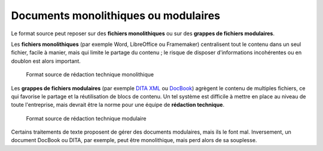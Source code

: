 .. Copyright 2011-2014 Olivier Carrère
.. Cette œuvre est mise à disposition selon les termes de la licence Creative
.. Commons Attribution - Pas d'utilisation commerciale - Partage dans les mêmes
.. conditions 4.0 international.

.. _documents-monolithiques-ou-modulaires:

Documents monolithiques ou modulaires
=====================================

Le format source peut reposer sur des **fichiers monolithiques** ou sur des
**grappes de fichiers modulaires**.

Les **fichiers monolithiques** (par exemple Word, LibreOffice ou Framemaker)
centralisent tout le contenu dans un seul fichier, facile à manier, mais qui
limite le partage du contenu ; le risque de disposer d'informations incohérentes
ou en doublon est alors important.

.. figure:: media/monolithique.png

   Format source de rédaction technique monolithique

Les **grappes de fichiers modulaires** (par exemple `DITA XML
<http://dita.xml.org/>`_ ou `DocBook <http://www.docbook.org/>`_)
agrègent le contenu de multiples fichiers, ce qui favorise le partage et la
réutilisation de blocs de contenu. Un tel système est difficile à mettre en
place au niveau de toute l'entreprise, mais devrait être la norme pour une
équipe de **rédaction technique**.

.. figure:: media/grappe.png

   Format source de rédaction technique modulaire

Certains traitements de texte proposent de gérer des documents modulaires, mais
ils le font mal.  Inversement, un document DocBook ou DITA, par exemple, peut
être monolithique, mais perd alors de sa souplesse.
